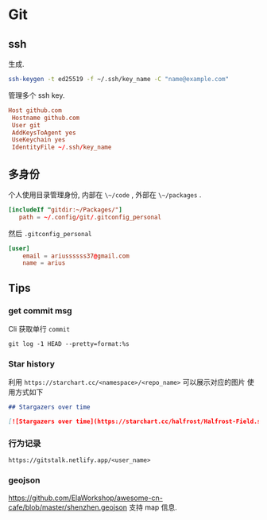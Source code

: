 #+STARTUP: content
* Git
** ssh
   生成.
   #+begin_src bash
     ssh-keygen -t ed25519 -f ~/.ssh/key_name -C "name@example.com"
   #+end_src
   
   管理多个 ssh key.
   #+begin_src conf
     Host github.com
	  Hostname github.com
	  User git
	  AddKeysToAgent yes
	  UseKeychain yes
	  IdentityFile ~/.ssh/key_name
   #+end_src
** 多身份
   个人使用目录管理身份, 内部在 ~\~/code~ , 外部在 ~\~/packages~ .
   #+begin_src conf
     [includeIf "gitdir:~/Packages/"]
		path = ~/.config/git/.gitconfig_personal
   #+end_src

   然后 ~.gitconfig_personal~
   #+begin_src conf
     [user]
	     email = ariussssss37@gmail.com
	     name = arius
   #+end_src
** Tips

*** get commit msg
    Cli 获取单行 ~commit~
    #+begin_src shell
      git log -1 HEAD --pretty=format:%s
    #+end_src

*** Star history
    利用 ~https://starchart.cc/<namespace>/<repo_name>~ 可以展示对应的图片
    使用方式如下

    #+begin_src markdown
      ## Stargazers over time

      [![Stargazers over time](https://starchart.cc/halfrost/Halfrost-Field.svg)](https://starchart.cc/halfrost/Halfrost-Field)
    #+end_src

*** 行为记录
    ~https://gitstalk.netlify.app/<user_name>~

*** geojson
    https://github.com/ElaWorkshop/awesome-cn-cafe/blob/master/shenzhen.geojson
    支持 map 信息.
